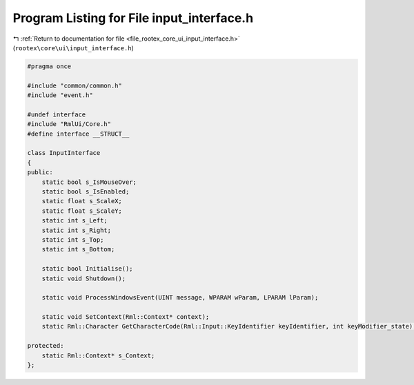 
.. _program_listing_file_rootex_core_ui_input_interface.h:

Program Listing for File input_interface.h
==========================================

|exhale_lsh| :ref:`Return to documentation for file <file_rootex_core_ui_input_interface.h>` (``rootex\core\ui\input_interface.h``)

.. |exhale_lsh| unicode:: U+021B0 .. UPWARDS ARROW WITH TIP LEFTWARDS

.. code-block:: cpp

   #pragma once
   
   #include "common/common.h"
   #include "event.h"
   
   #undef interface
   #include "RmlUi/Core.h"
   #define interface __STRUCT__
   
   class InputInterface
   {
   public:
       static bool s_IsMouseOver;
       static bool s_IsEnabled;
       static float s_ScaleX;
       static float s_ScaleY;
       static int s_Left;
       static int s_Right;
       static int s_Top;
       static int s_Bottom;
   
       static bool Initialise();
       static void Shutdown();
   
       static void ProcessWindowsEvent(UINT message, WPARAM wParam, LPARAM lParam);
   
       static void SetContext(Rml::Context* context);
       static Rml::Character GetCharacterCode(Rml::Input::KeyIdentifier keyIdentifier, int keyModifier_state);
   
   protected:
       static Rml::Context* s_Context;
   };
